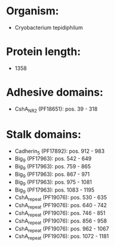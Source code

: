 * Organism:
- Cryobacterium tepidiphilum
* Protein length:
- 1358
* Adhesive domains:
- CshA_NR2 (PF18651): pos. 39 - 318
* Stalk domains:
- Cadherin_5 (PF17892): pos. 912 - 983
- Big_9 (PF17963): pos. 542 - 649
- Big_9 (PF17963): pos. 759 - 865
- Big_9 (PF17963): pos. 867 - 971
- Big_9 (PF17963): pos. 975 - 1081
- Big_9 (PF17963): pos. 1083 - 1195
- CshA_repeat (PF19076): pos. 530 - 635
- CshA_repeat (PF19076): pos. 640 - 742
- CshA_repeat (PF19076): pos. 746 - 851
- CshA_repeat (PF19076): pos. 856 - 958
- CshA_repeat (PF19076): pos. 962 - 1067
- CshA_repeat (PF19076): pos. 1072 - 1181

